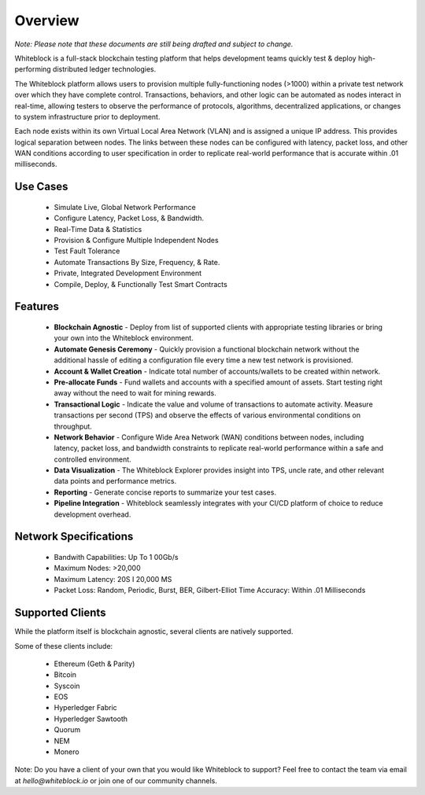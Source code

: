 
************
Overview
************

`Note: Please note that these documents are still being drafted and subject to change.`


Whiteblock is a full-stack blockchain testing platform that helps development teams quickly test & deploy high-performing distributed ledger technologies. 

The Whiteblock platform allows users to provision multiple fully-functioning nodes (>1000) within a private test network over which they have complete control. Transactions, behaviors, and other logic can be automated as nodes interact in real-time, allowing testers to observe the performance of protocols, algorithms, decentralized applications, or changes to system infrastructure prior to deployment. 

Each node exists within its own Virtual Local Area Network (VLAN) and is assigned a unique IP address. This provides logical separation between nodes. The links between these nodes can be configured with latency, packet loss, and other WAN conditions according to user specification in order to replicate real-world performance that is accurate within .01 milliseconds.

Use Cases
=========================

  -	Simulate Live, Global Network Performance
  -	Configure Latency, Packet Loss, & Bandwidth.
  - Real-Time Data & Statistics 
  -	Provision & Configure Multiple Independent Nodes
  -	Test Fault Tolerance
  -	Automate Transactions By Size, Frequency, & Rate.
  -	Private, Integrated Development Environment
  - Compile, Deploy, & Functionally Test Smart Contracts

Features
=========================
  -	**Blockchain Agnostic** - Deploy from list of supported clients with appropriate testing libraries or bring your own into the Whiteblock environment. 
  - **Automate Genesis Ceremony** - Quickly provision a functional blockchain network without the additional hassle of editing a configuration file every time a new test network is provisioned.
  - **Account & Wallet Creation** - Indicate total number of accounts/wallets to be created within network. 
  - **Pre-allocate Funds** - Fund wallets and accounts with a specified amount of assets. Start testing right away without the need to wait for mining rewards. 
  - **Transactional Logic** - Indicate the value and volume of transactions to automate activity. Measure transactions per second (TPS) and observe the effects of various environmental conditions on throughput.
  - **Network Behavior** - Configure Wide Area Network (WAN) conditions between nodes, including latency, packet loss, and bandwidth constraints to replicate real-world performance within a safe and controlled environment. 
  - **Data Visualization** - The Whiteblock Explorer provides insight into TPS, uncle rate, and other relevant data points and performance metrics.
  - **Reporting** - Generate concise reports to summarize your test cases. 
  - **Pipeline Integration** - Whiteblock seamlessly integrates with your CI/CD platform of choice to reduce development overhead.
  
Network Specifications
=========================
  - Bandwith Capabilities: Up To 1 00Gb/s 
  - Maximum Nodes: >20,000 
  - Maximum Latency: 20S I 20,000 MS 
  - Packet Loss: Random, Periodic, Burst, BER, Gilbert-Elliot Time Accuracy: Within .01 Milliseconds 

Supported Clients
=========================

While the platform itself is blockchain agnostic, several clients are natively supported. 

Some of these clients include: 

  - Ethereum (Geth & Parity)
  - Bitcoin
  - Syscoin
  - EOS
  - Hyperledger Fabric
  - Hyperledger Sawtooth
  - Quorum
  - NEM 
  - Monero
  
Note: Do you have a client of your own that you would like Whiteblock to support? 
Feel free to contact the team via email at `hello@whiteblock.io` or join one of our community channels.



  
  
